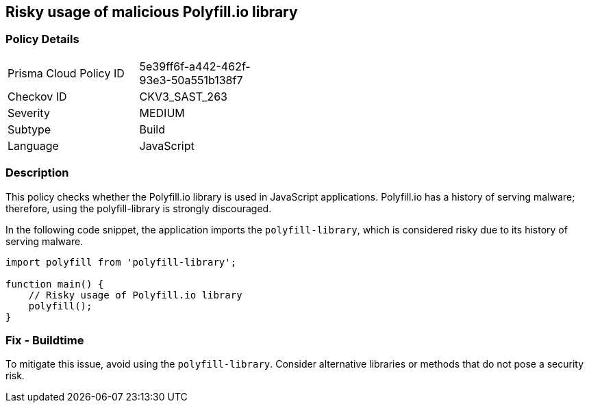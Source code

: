 == Risky usage of malicious Polyfill.io library

=== Policy Details

[width=45%]
[cols="1,1"]
|=== 
|Prisma Cloud Policy ID 
| 5e39ff6f-a442-462f-93e3-50a551b138f7

|Checkov ID 
|CKV3_SAST_263

|Severity
|MEDIUM

|Subtype
|Build

|Language
|JavaScript

|=== 

=== Description

This policy checks whether the Polyfill.io library is used in JavaScript applications. Polyfill.io has a history of serving malware; therefore, using the polyfill-library is strongly discouraged.

In the following code snippet, the application imports the `polyfill-library`, which is considered risky due to its history of serving malware.

[source,JavaScript]
----
import polyfill from 'polyfill-library';

function main() {
    // Risky usage of Polyfill.io library
    polyfill();
}
----

=== Fix - Buildtime

To mitigate this issue, avoid using the `polyfill-library`. Consider alternative libraries or methods that do not pose a security risk.
